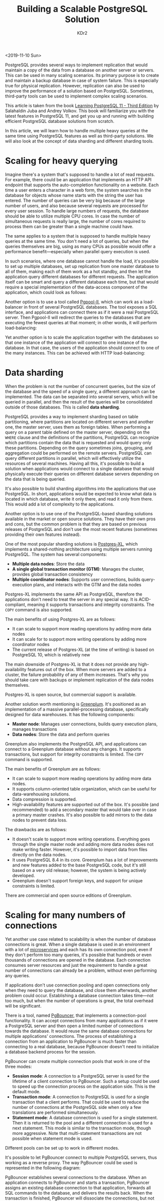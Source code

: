 # -*- mode: org; mode: auto-fill -*-
#+TITLE: Building a Scalable PostgreSQL Solution
#+AUTHOR: KDr2

# #+OPTIONS: toc:nil
# #+OPTIONS: num:nil

#+BEGIN: inc-file :file "common.inc.org"
#+END:
#+CALL: dynamic-header() :results raw
#+CALL: meta-keywords(kws='("scalable" "postgresql")) :results raw

<2019-11-10 Sun>

PostgreSQL provides several ways to implement replication that would
maintain a copy of the data from a database on another server or
servers. This can be used in many scaling scenarios. Its primary
purpose is to create and maintain a backup database in case of system
failure. This is especially true for physical replication. However,
replication can also be used to improve the performance of a solution
based on PostgreSQL. Sometimes, third-party tools can be used to
implement complex scaling scenarios.

This article is taken from the book [[https://www.packtpub.com/in/big-data-and-business-intelligence/learning-postgresql-11-third-edition?utm_source=kdr2&utm_packt=referral&utm_campaign=Outreach][Learning PostgreSQL 11 - Third
Edition]] by Salahaldin Juba and Andrey Volkov. This book will
familiarize you with the latest features in PostgreSQL 11, and get you
up and running with building efficient PostgreSQL database solutions
from scratch.

In this article, we will learn how to handle multiple heavy queries at
the same time using PostgreSQL features as well as third-party
solutions. We will also look at the concept of data sharding and
different sharding tools.

* Scaling for heavy querying
  Imagine there's a system that's supposed to handle a lot of read
  requests. For example, there could be an application that implements
  an HTTP API endpoint that supports the auto-completion functionality
  on a website. Each time a user enters a character in a web form, the
  system searches in the database for objects whose name starts with the
  string the user has entered. The number of queries can be very big
  because of the large number of users, and also because several
  requests are processed for every user session. To handle large numbers
  of requests, the database should be able to utilize multiple CPU
  cores. In case the number of simultaneous requests is really large,
  the number of cores required to process them can be greater than a
  single machine could have.

  The same applies to a system that is supposed to handle multiple heavy
  queries at the same time. You don't need a lot of queries, but when
  the queries themselves are big, using as many CPUs as possible would
  offer a performance benefit—especially when parallel query execution
  is used.

  In such scenarios, where one database cannot handle the load, it's
  possible to set up multiple databases, set up replication from one
  master database to all of them, making each of them work as a hot
  standby, and then let the application query different databases for
  different requests. The application itself can be smart and query a
  different database each time, but that would require a special
  implementation of the data-access component of the application, which
  could look as follows:

  #+CALL: image[:results value](path="2019/11/scalable-postgresql-10.png") :results raw

  Another option is to use a tool called [[http://www.pgpool.net/][Pgpool-II]], which can work as a
  load-balancer in front of several PostgreSQL databases. The tool
  exposes a SQL interface, and applications can connect there as if it
  were a real PostgreSQL server. Then Pgpool-II will redirect the
  queries to the databases that are executing the fewest queries at that
  moment; in other words, it will perform load-balancing:

  #+CALL: image[:results value](path="2019/11/scalable-postgresql-20.png") :results raw

  Yet another option is to scale the application together with the
  databases so that one instance of the application will connect to one
  instance of the database. In that case, the users of the application
  should connect to one of the many instances. This can be achieved with
  HTTP load-balancing:

  #+CALL: image[:results value](path="2019/11/scalable-postgresql-30.png") :results raw

* Data sharding
  When the problem is not the number of concurrent queries, but the
  size of the database and the speed of a single query, a different
  approach can be implemented. The data can be separated into several
  servers, which will be queried in parallel, and then the result of
  the queries will be consolidated outside of those databases. This is
  called **data sharding**.

  PostgreSQL provides a way to implement sharding based on table
  partitioning, where partitions are located on different servers and
  another one, the master server, uses them as foreign tables. When
  performing a query on a parent table defined on the master server,
  depending on the ~WHERE~ clause and the definitions of the
  partitions, PostgreSQL can recognize which partitions contain the
  data that is requested and would query only these
  partitions. Depending on the query sometimes joins, grouping, and
  aggregation could be performed on the remote servers. PostgreSQL can
  query different partitions in parallel, which will effectively
  utilize the resources of several machines. Having all this, it's
  possible to build a solution when applications would connect to a
  single database that would physically execute their queries on
  different database servers depending on the data that is being
  queried.

  It's also possible to build sharding algorithms into the
  applications that use PostgreSQL. In short, applications would be
  expected to know what data is located in which database, write it
  only there, and read it only from there. This would add a lot of
  complexity to the applications.

  Another option is to use one of the PostgreSQL-based sharding
  solutions available in the market or open source solutions. They
  have their own pros and cons, but the common problem is that they
  are based on previous releases of PostgreSQL and don't use the most
  recent features (sometimes providing their own features instead).

  One of the most popular sharding solutions is [[https://www.postgres-xl.org/][Postgres-XL]], which
  implements a shared-nothing architecture using multiple servers
  running PostgreSQL. The system has several components:

  - **Multiple data nodes**: Store the data
  - **A single global transaction monitor (GTM)**: Manages the
    cluster, provides global transaction consistency
  - **Multiple coordinator nodes**: Supports user connections, builds
    query-execution plans, and interacts with the GTM and the data
    nodes

  Postgres-XL implements the same API as PostgreSQL, therefore the
  applications don't need to treat the server in any special way. It
  is ACID-compliant, meaning it supports transactions and integrity
  constraints. The ~COPY~ command is also supported.

  The main benefits of using Postgres-XL are as follows:
  - It can scale to support more reading operations by adding more
    data nodes
  - It can scale for to support more writing operations by adding more
    coordinator nodes
  - The current release of Postgres-XL (at the time of writing) is
    based on PostgreSQL 10, which is relatively new

  The main downside of Postgres-XL is that it does not provide any
  high-availability features out of the box. When more servers are
  added to a cluster, the failure probability of any of them
  increases. That's why you should take care with backups or implement
  replication of the data nodes themselves.

  Postgres-XL is open source, but commercial support is available.

  Another solution worth mentioning is [[http://greenplum.org/][Greenplum]]. It's positioned as
  an implementation of a massive parallel-processing database,
  specifically designed for data warehouses. It has the following
  components:

  - **Master node**: Manages user connections, builds query execution
    plans, manages transactions
  - **Data nodes**: Store the data and perform queries

  Greenplum also implements the PostgreSQL API, and applications can
  connect to a Greenplum database without any changes. It supports
  transactions, but support for integrity constraints is limited. The
  ~COPY~ command is supported.

  The main benefits of Greenplum are as follows:

  - It can scale to support more reading operations by adding more
    data nodes.
  - It supports column-oriented table organization, which can be
    useful for data-warehousing solutions.
  - Data compression is supported.
  - High-availability features are supported out of the box. It's
    possible (and recommended) to add a secondary master that would
    take over in case a primary master crashes. It's also possible to
    add mirrors to the data nodes to prevent data loss.

  The drawbacks are as follows:
  - It doesn't scale to support more writing operations. Everything
    goes through the single master node and adding more data nodes
    does not make writing faster. However, it's possible to import
    data from files directly on the data nodes.
  - It uses PostgreSQL 8.4 in its core. Greenplum has a lot of
    improvements and new features added to the base PostgreSQL code,
    but it's still based on a very old release; however, the system is
    being actively developed.
  - Greenplum doesn't support foreign keys, and support for unique
    constraints is limited.

  There are commercial and open source editions of Greenplum.

* Scaling for many numbers of connections
  Yet another use case related to scalability is when the number of
  database connections is great. When a single database is used in an
  environment with a lot of [[https://www.packtpub.com/application-development/microservices-architecture-video][microservices]] and each has its own
  connection pool, even if they don't perform too many queries, it's
  possible that hundreds or even thousands of connections are opened
  in the database. Each connection consumes server resources and just
  the requirement to handle a great number of connections can already
  be a problem, without even performing any queries.

  If applications don't use connection pooling and open connections
  only when they need to query the database, and close them
  afterwards, another problem could occur. Establishing a database
  connection takes time—not too much, but when the number of
  operations is great, the total overhead will be significant.

  There is a tool, named [[https://pgbouncer.github.io/][PgBouncer]], that implements a connection-pool
  functionality. It can accept connections from many applications as
  if it were a PostgreSQL server and then open a limited number of
  connections towards the database. It would reuse the same database
  connections for multiple applications' connections. The process of
  establishing a connection from an application to PgBouncer is much
  faster than connecting to a real database, because PgBouncer doesn't
  need to initialize a database backend process for the session.

  PgBouncer can create multiple connection pools that work in one of
  the three modes:
  - **Session mode**: A connection to a PostgreSQL server is used for
    the lifetime of a client connection to PgBouncer. Such a setup
    could be used to speed up the connection process on the
    application side. This is the default mode.
  - **Transaction mode**: A connection to PostgreSQL is used for a
    single transaction that a client performs. That could be used to
    reduce the number of connections at the PostgreSQL side when only
    a few translations are performed simultaneously.
  - **Statement mode**: A database connection is used for a single
    statement. Then it is returned to the pool and a different
    connection is used for a next statement. This mode is similar to
    the transaction mode, though more aggressive. Note that
    multi-statement transactions are not possible when statement mode
    is used.

  Different pools can be set up to work in different modes.

  It's possible to let PgBouncer connect to multiple PostgreSQL
  servers, thus working as a reverse proxy. The way PgBouncer could be
  used is represented in the following diagram:

  #+CALL: image[:results value](path="2019/11/scalable-postgresql-40.png") :results raw

  PgBouncer establishes several connections to the database. When an
  application connects to PgBouncer and starts a transaction,
  PgBouncer assigns an existing database connection to that
  application, forwards all SQL commands to the database, and delivers
  the results back. When the transaction is finished, PgBouncer will
  dissociate the connections, but not close them. If another
  application starts a transaction, the same database connection could
  be used. Such a setup requires configuring PgBouncer to work in
  transaction mode.

* Further Reading
  This article walked you through the different scalability use cases
  and how to handle them in PostgreSQL. If you found this post useful,
  do check out the book, [[https://www.packtpub.com/in/big-data-and-business-intelligence/learning-postgresql-11-third-edition?utm_source=kdr2&utm_packt=referral&utm_campaign=Outreach][Learning PostgreSQL 11 - Third Edition]] by
  Packt Publishing. This book will give you a thorough understanding
  of PostgreSQL 11 and help you develop the necessary skills to build
  efficient database solutions.
